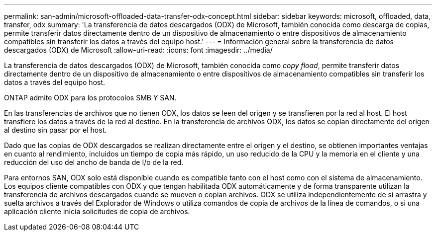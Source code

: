 ---
permalink: san-admin/microsoft-offloaded-data-transfer-odx-concept.html 
sidebar: sidebar 
keywords: microsoft, offloaded, data, transfer, odx 
summary: 'La transferencia de datos descargados (ODX) de Microsoft, también conocida como descarga de copias, permite transferir datos directamente dentro de un dispositivo de almacenamiento o entre dispositivos de almacenamiento compatibles sin transferir los datos a través del equipo host.' 
---
= Información general sobre la transferencia de datos descargados (ODX) de Microsoft
:allow-uri-read: 
:icons: font
:imagesdir: ../media/


[role="lead"]
La transferencia de datos descargados (ODX) de Microsoft, también conocida como _copy fload_, permite transferir datos directamente dentro de un dispositivo de almacenamiento o entre dispositivos de almacenamiento compatibles sin transferir los datos a través del equipo host.

ONTAP admite ODX para los protocolos SMB Y SAN.

En las transferencias de archivos que no tienen ODX, los datos se leen del origen y se transfieren por la red al host. El host transfiere los datos a través de la red al destino. En la transferencia de archivos ODX, los datos se copian directamente del origen al destino sin pasar por el host.

Dado que las copias de ODX descargados se realizan directamente entre el origen y el destino, se obtienen importantes ventajas en cuanto al rendimiento, incluidos un tiempo de copia más rápido, un uso reducido de la CPU y la memoria en el cliente y una reducción del uso del ancho de banda de I/o de la red.

Para entornos SAN, ODX solo está disponible cuando es compatible tanto con el host como con el sistema de almacenamiento. Los equipos cliente compatibles con ODX y que tengan habilitada ODX automáticamente y de forma transparente utilizan la transferencia de archivos descargados cuando se mueven o copian archivos. ODX se utiliza independientemente de si arrastra y suelta archivos a través del Explorador de Windows o utiliza comandos de copia de archivos de la línea de comandos, o si una aplicación cliente inicia solicitudes de copia de archivos.
